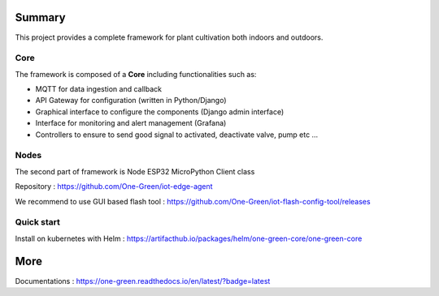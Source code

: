 .. image:: https://github.com/One-Green/plant-keeper-master/workflows/BUILD/badge.svg
   :target: https://github.com/One-Green/plant-keeper-master/actions?query=workflow%3ABUILD

.. image:: https://img.shields.io/badge/Python-3.10.2-<COLOR>.svg
   :target: https://www.python.org

.. image:: https://readthedocs.org/projects/one-green/badge/?version=latest
    :target: https://one-green.readthedocs.io/en/latest/?badge=latest
    :alt: Documentation Status

.. image:: https://img.shields.io/badge/code%20style-black-000000.svg
    :target: https://github.com/psf/black

.. image:: https://img.shields.io/badge/License-CC0%201.0-lightgrey.svg
   :target: https://creativecommons.org/publicdomain/zero/1.0/deed.en

.. image:: https://img.shields.io/badge/Ask%20me-anything-1abc9c.svg
   :target: mailto:shanmugathas.vigneswaran@outlook.fr


Summary
=======

This project provides a complete framework for plant cultivation both indoors and outdoors.

Core
----

The framework is composed of a **Core** including functionalities such as:

- MQTT for data ingestion and callback

- API Gateway for configuration (written in Python/Django)

- Graphical interface to configure the components (Django admin interface)

- Interface for monitoring and alert management (Grafana)

- Controllers to ensure to send good signal to activated, deactivate valve, pump etc …

Nodes
-----

The second part of framework is Node ESP32 MicroPython Client class

Repository : https://github.com/One-Green/iot-edge-agent

We recommend to use GUI based flash tool : https://github.com/One-Green/iot-flash-config-tool/releases


Quick start
-----------

Install on kubernetes with Helm : https://artifacthub.io/packages/helm/one-green-core/one-green-core

More
====

Documentations : https://one-green.readthedocs.io/en/latest/?badge=latest
